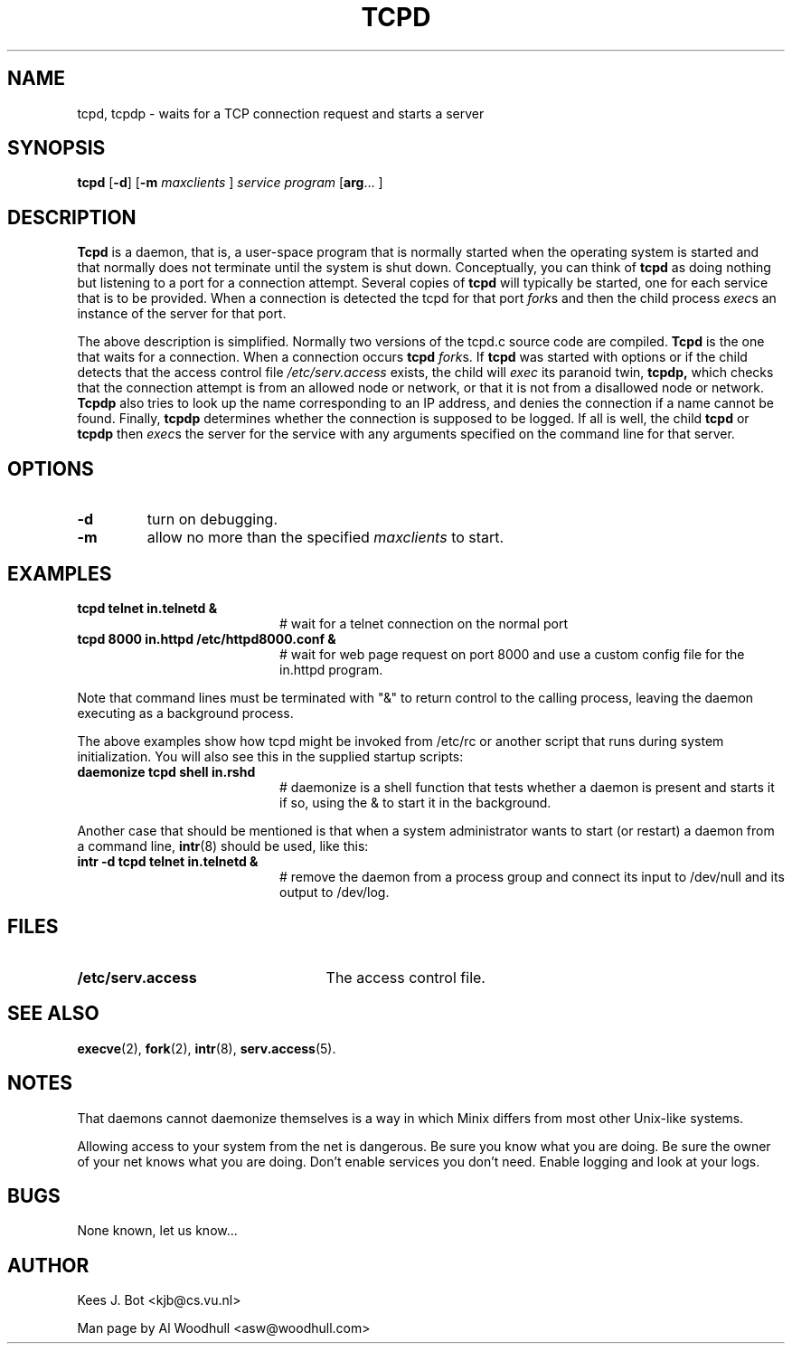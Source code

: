 .TH TCPD 8
.SH NAME
tcpd, tcpdp \- waits for a TCP connection request and starts a server
.SH SYNOPSIS
.B tcpd
.RB [ \-d ]
.RB [ \-m 
.I maxclients
]
.I service
.I program
.RB [ arg ...
]
.SH DESCRIPTION
.de SP
.if t .sp 0.4
.if n .sp
..
.B Tcpd
is a daemon, that is, a user-space program that is normally started when the 
operating system is started and that normally does not terminate until the 
system is shut down.
Conceptually, you can think of
.B tcpd
as doing nothing but listening to a port for a connection attempt. Several 
copies of 
.B tcpd
will typically be started, one for each service that is to be provided. 
When a connection is detected the tcpd for that port 
.IR fork s
and then the child process 
.IR exec s
an instance of the server for that port.
.P
The above description is simplified. 
Normally two versions of the tcpd.c source code are compiled. 
.B Tcpd
is the one that waits for a connection. When a connection occurs 
.B tcpd 
.IR fork s. 
If 
.B tcpd
was started with options or if the child detects that the access 
control file 
.IR /etc/serv.access 
exists, the child will 
.IR exec 
its paranoid twin,
.B tcpdp,
which checks that the connection attempt is from an allowed node or network,
or that it is not from a disallowed node or network. 
.B Tcpdp
also tries to look up the name corresponding to an IP address, and denies 
the connection if a name cannot be found. Finally, 
.B tcpdp
determines whether the connection is supposed to be logged. 
If all is well, the child 
.B tcpd
or
.B tcpdp
then 
.IR exec s 
the server for the service with any arguments specified on the command line 
for that server.
.SH OPTIONS
.TP
.B \-d 
turn on debugging.
.TP
.B \-m
allow no more than the specified 
.IR maxclients 
to start.
.SH EXAMPLES
.de EX
.TP 20
\\fB\\$1\\fR
# \\$2
..
.TP 20
.B tcpd telnet in.telnetd &
# wait for a telnet connection on the normal port
.TP 20
.B tcpd 8000 in.httpd /etc/httpd8000.conf &
# wait for web page request on port 8000 and use a custom config file for the in.httpd program.
.P
Note that command lines must be terminated with "&" to return control to the
calling process, leaving the daemon executing as a background process. 
.P
The above examples show how tcpd might be invoked from /etc/rc or
another script that runs during system initialization.  You will also
see this in the supplied startup scripts:
.TP 20
.B daemonize tcpd shell in.rshd
# daemonize is a shell function that tests whether a daemon is present and starts it if so, using the & to start it in the background.
.P
Another case that should be mentioned is that when a system administrator
wants to start (or restart) a daemon from a command line,
.BR intr (8)
should be used, like this:
.TP 20
.B intr -d tcpd telnet in.telnetd &
# remove the daemon from a process group and connect its input to /dev/null and its output to /dev/log.   
.SH FILES
.TP 25n
.B /etc/serv.access
The access control file.
.SH "SEE ALSO"
.BR execve (2),
.BR fork (2),
.BR intr (8),
.BR serv.access (5).
.SH NOTES
That daemons cannot daemonize themselves is a way in which Minix differs from
most other Unix-like systems. 
.P
Allowing access to your system from the net is dangerous. Be sure you 
know what you are doing. Be sure the owner of your net knows what you are 
doing. Don't enable services you don't need.  Enable logging and look at your
logs.
.SH BUGS
None known, let us know...
.SH AUTHOR
Kees J. Bot <kjb@cs.vu.nl>
.P
Man page by Al Woodhull <asw@woodhull.com> 
.\" rev 2006-06-02
